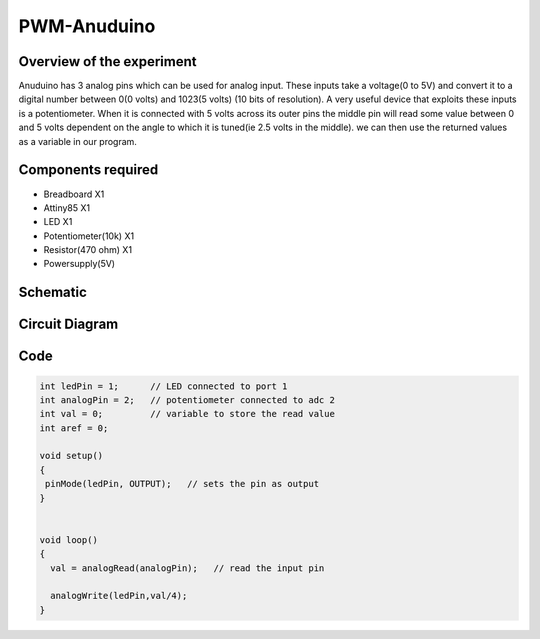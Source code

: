 PWM-Anuduino
============

Overview of the experiment
--------------------------

Anuduino has 3 analog pins which can be used for analog input. These inputs take a voltage(0 to 5V) and convert it to a digital number between 0(0 volts) and 1023(5 volts) (10 bits of resolution). A very useful device that exploits these inputs is a potentiometer. When it is connected with 5 volts across its outer pins the middle pin will read some value between 0 and 5 volts dependent on the angle to which it is tuned(ie 2.5 volts in the middle). we can then use the returned values as a variable in our program. 


Components required
-------------------

- Breadboard          X1
- Attiny85   	      X1
- LED       	          X1
- Potentiometer(10k)  X1
- Resistor(470 ohm)   X1
- Powersupply(5V)


Schematic
---------


.. image:: ../images/3_PWM-anuduino_schem.jpg




Circuit Diagram
---------------

.. image:: ../images/3_PWM-anuduino_bb.png




Code
----

.. code-block::  c


	int ledPin = 1;      // LED connected to port 1
	int analogPin = 2;   // potentiometer connected to adc 2
	int val = 0;         // variable to store the read value
	int aref = 0;

	void setup()
	{
 	 pinMode(ledPin, OUTPUT);   // sets the pin as output
	}


	void loop()
	{
	  val = analogRead(analogPin);   // read the input pin
  
	  analogWrite(ledPin,val/4);
	}







